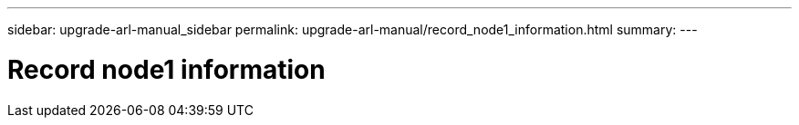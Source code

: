 ---
sidebar: upgrade-arl-manual_sidebar
permalink: upgrade-arl-manual/record_node1_information.html
summary:
---

=  Record node1 information
:hardbreaks:
:nofooter:
:icons: font
:linkattrs:
:imagesdir: ./media/

[.lead]
// COPIED FROM 9.8 GUIDE...CHECK FOR REUSE, THEN REMOVE THIS COMMENT
